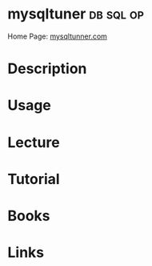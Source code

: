 #+TAGS: db sql op


* mysqltuner							  :db:sql:op:
Home Page: [[http://mysqltuner.com/][mysqltunner.com]]
* Description
* Usage
* Lecture
* Tutorial
* Books
* Links


